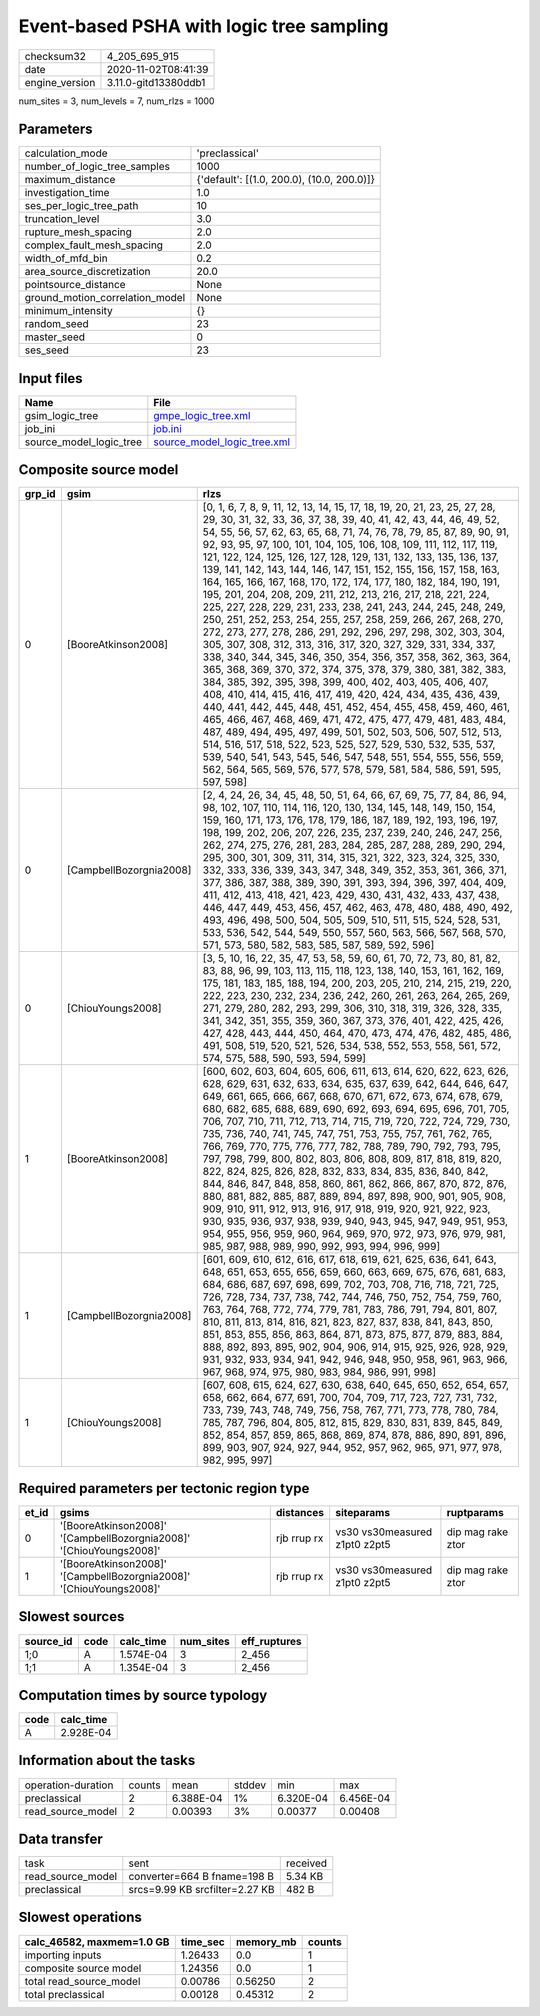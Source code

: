 Event-based PSHA with logic tree sampling
=========================================

============== ====================
checksum32     4_205_695_915       
date           2020-11-02T08:41:39 
engine_version 3.11.0-gitd13380ddb1
============== ====================

num_sites = 3, num_levels = 7, num_rlzs = 1000

Parameters
----------
=============================== ==========================================
calculation_mode                'preclassical'                            
number_of_logic_tree_samples    1000                                      
maximum_distance                {'default': [(1.0, 200.0), (10.0, 200.0)]}
investigation_time              1.0                                       
ses_per_logic_tree_path         10                                        
truncation_level                3.0                                       
rupture_mesh_spacing            2.0                                       
complex_fault_mesh_spacing      2.0                                       
width_of_mfd_bin                0.2                                       
area_source_discretization      20.0                                      
pointsource_distance            None                                      
ground_motion_correlation_model None                                      
minimum_intensity               {}                                        
random_seed                     23                                        
master_seed                     0                                         
ses_seed                        23                                        
=============================== ==========================================

Input files
-----------
======================= ============================================================
Name                    File                                                        
======================= ============================================================
gsim_logic_tree         `gmpe_logic_tree.xml <gmpe_logic_tree.xml>`_                
job_ini                 `job.ini <job.ini>`_                                        
source_model_logic_tree `source_model_logic_tree.xml <source_model_logic_tree.xml>`_
======================= ============================================================

Composite source model
----------------------
====== ======================= ===================================================================================================================================================================================================================================================================================================================================================================================================================================================================================================================================================================================================================================================================================================================================================================================================================================================================================================================================================================================================================================================================================================================================================================================================================================================================================================================================================================================================================================================================================================================================
grp_id gsim                    rlzs                                                                                                                                                                                                                                                                                                                                                                                                                                                                                                                                                                                                                                                                                                                                                                                                                                                                                                                                                                                                                                                                                                                                                                                                                                                                                                                                                                                                                                                                                                                               
====== ======================= ===================================================================================================================================================================================================================================================================================================================================================================================================================================================================================================================================================================================================================================================================================================================================================================================================================================================================================================================================================================================================================================================================================================================================================================================================================================================================================================================================================================================================================================================================================================================================
0      [BooreAtkinson2008]     [0, 1, 6, 7, 8, 9, 11, 12, 13, 14, 15, 17, 18, 19, 20, 21, 23, 25, 27, 28, 29, 30, 31, 32, 33, 36, 37, 38, 39, 40, 41, 42, 43, 44, 46, 49, 52, 54, 55, 56, 57, 62, 63, 65, 68, 71, 74, 76, 78, 79, 85, 87, 89, 90, 91, 92, 93, 95, 97, 100, 101, 104, 105, 106, 108, 109, 111, 112, 117, 119, 121, 122, 124, 125, 126, 127, 128, 129, 131, 132, 133, 135, 136, 137, 139, 141, 142, 143, 144, 146, 147, 151, 152, 155, 156, 157, 158, 163, 164, 165, 166, 167, 168, 170, 172, 174, 177, 180, 182, 184, 190, 191, 195, 201, 204, 208, 209, 211, 212, 213, 216, 217, 218, 221, 224, 225, 227, 228, 229, 231, 233, 238, 241, 243, 244, 245, 248, 249, 250, 251, 252, 253, 254, 255, 257, 258, 259, 266, 267, 268, 270, 272, 273, 277, 278, 286, 291, 292, 296, 297, 298, 302, 303, 304, 305, 307, 308, 312, 313, 316, 317, 320, 327, 329, 331, 334, 337, 338, 340, 344, 345, 346, 350, 354, 356, 357, 358, 362, 363, 364, 365, 368, 369, 370, 372, 374, 375, 378, 379, 380, 381, 382, 383, 384, 385, 392, 395, 398, 399, 400, 402, 403, 405, 406, 407, 408, 410, 414, 415, 416, 417, 419, 420, 424, 434, 435, 436, 439, 440, 441, 442, 445, 448, 451, 452, 454, 455, 458, 459, 460, 461, 465, 466, 467, 468, 469, 471, 472, 475, 477, 479, 481, 483, 484, 487, 489, 494, 495, 497, 499, 501, 502, 503, 506, 507, 512, 513, 514, 516, 517, 518, 522, 523, 525, 527, 529, 530, 532, 535, 537, 539, 540, 541, 543, 545, 546, 547, 548, 551, 554, 555, 556, 559, 562, 564, 565, 569, 576, 577, 578, 579, 581, 584, 586, 591, 595, 597, 598]
0      [CampbellBozorgnia2008] [2, 4, 24, 26, 34, 45, 48, 50, 51, 64, 66, 67, 69, 75, 77, 84, 86, 94, 98, 102, 107, 110, 114, 116, 120, 130, 134, 145, 148, 149, 150, 154, 159, 160, 171, 173, 176, 178, 179, 186, 187, 189, 192, 193, 196, 197, 198, 199, 202, 206, 207, 226, 235, 237, 239, 240, 246, 247, 256, 262, 274, 275, 276, 281, 283, 284, 285, 287, 288, 289, 290, 294, 295, 300, 301, 309, 311, 314, 315, 321, 322, 323, 324, 325, 330, 332, 333, 336, 339, 343, 347, 348, 349, 352, 353, 361, 366, 371, 377, 386, 387, 388, 389, 390, 391, 393, 394, 396, 397, 404, 409, 411, 412, 413, 418, 421, 423, 429, 430, 431, 432, 433, 437, 438, 446, 447, 449, 453, 456, 457, 462, 463, 478, 480, 488, 490, 492, 493, 496, 498, 500, 504, 505, 509, 510, 511, 515, 524, 528, 531, 533, 536, 542, 544, 549, 550, 557, 560, 563, 566, 567, 568, 570, 571, 573, 580, 582, 583, 585, 587, 589, 592, 596]                                                                                                                                                                                                                                                                                                                                                                                                                                                                                                                                                                                                                                                       
0      [ChiouYoungs2008]       [3, 5, 10, 16, 22, 35, 47, 53, 58, 59, 60, 61, 70, 72, 73, 80, 81, 82, 83, 88, 96, 99, 103, 113, 115, 118, 123, 138, 140, 153, 161, 162, 169, 175, 181, 183, 185, 188, 194, 200, 203, 205, 210, 214, 215, 219, 220, 222, 223, 230, 232, 234, 236, 242, 260, 261, 263, 264, 265, 269, 271, 279, 280, 282, 293, 299, 306, 310, 318, 319, 326, 328, 335, 341, 342, 351, 355, 359, 360, 367, 373, 376, 401, 422, 425, 426, 427, 428, 443, 444, 450, 464, 470, 473, 474, 476, 482, 485, 486, 491, 508, 519, 520, 521, 526, 534, 538, 552, 553, 558, 561, 572, 574, 575, 588, 590, 593, 594, 599]                                                                                                                                                                                                                                                                                                                                                                                                                                                                                                                                                                                                                                                                                                                                                                                                                                                                                                                                        
1      [BooreAtkinson2008]     [600, 602, 603, 604, 605, 606, 611, 613, 614, 620, 622, 623, 626, 628, 629, 631, 632, 633, 634, 635, 637, 639, 642, 644, 646, 647, 649, 661, 665, 666, 667, 668, 670, 671, 672, 673, 674, 678, 679, 680, 682, 685, 688, 689, 690, 692, 693, 694, 695, 696, 701, 705, 706, 707, 710, 711, 712, 713, 714, 715, 719, 720, 722, 724, 729, 730, 735, 736, 740, 741, 745, 747, 751, 753, 755, 757, 761, 762, 765, 766, 769, 770, 775, 776, 777, 782, 788, 789, 790, 792, 793, 795, 797, 798, 799, 800, 802, 803, 806, 808, 809, 817, 818, 819, 820, 822, 824, 825, 826, 828, 832, 833, 834, 835, 836, 840, 842, 844, 846, 847, 848, 858, 860, 861, 862, 866, 867, 870, 872, 876, 880, 881, 882, 885, 887, 889, 894, 897, 898, 900, 901, 905, 908, 909, 910, 911, 912, 913, 916, 917, 918, 919, 920, 921, 922, 923, 930, 935, 936, 937, 938, 939, 940, 943, 945, 947, 949, 951, 953, 954, 955, 956, 959, 960, 964, 969, 970, 972, 973, 976, 979, 981, 985, 987, 988, 989, 990, 992, 993, 994, 996, 999]                                                                                                                                                                                                                                                                                                                                                                                                                                                                                                                                   
1      [CampbellBozorgnia2008] [601, 609, 610, 612, 616, 617, 618, 619, 621, 625, 636, 641, 643, 648, 651, 653, 655, 656, 659, 660, 663, 669, 675, 676, 681, 683, 684, 686, 687, 697, 698, 699, 702, 703, 708, 716, 718, 721, 725, 726, 728, 734, 737, 738, 742, 744, 746, 750, 752, 754, 759, 760, 763, 764, 768, 772, 774, 779, 781, 783, 786, 791, 794, 801, 807, 810, 811, 813, 814, 816, 821, 823, 827, 837, 838, 841, 843, 850, 851, 853, 855, 856, 863, 864, 871, 873, 875, 877, 879, 883, 884, 888, 892, 893, 895, 902, 904, 906, 914, 915, 925, 926, 928, 929, 931, 932, 933, 934, 941, 942, 946, 948, 950, 958, 961, 963, 966, 967, 968, 974, 975, 980, 983, 984, 986, 991, 998]                                                                                                                                                                                                                                                                                                                                                                                                                                                                                                                                                                                                                                                                                                                                                                                                                                                                        
1      [ChiouYoungs2008]       [607, 608, 615, 624, 627, 630, 638, 640, 645, 650, 652, 654, 657, 658, 662, 664, 677, 691, 700, 704, 709, 717, 723, 727, 731, 732, 733, 739, 743, 748, 749, 756, 758, 767, 771, 773, 778, 780, 784, 785, 787, 796, 804, 805, 812, 815, 829, 830, 831, 839, 845, 849, 852, 854, 857, 859, 865, 868, 869, 874, 878, 886, 890, 891, 896, 899, 903, 907, 924, 927, 944, 952, 957, 962, 965, 971, 977, 978, 982, 995, 997]                                                                                                                                                                                                                                                                                                                                                                                                                                                                                                                                                                                                                                                                                                                                                                                                                                                                                                                                                                                                                                                                                                              
====== ======================= ===================================================================================================================================================================================================================================================================================================================================================================================================================================================================================================================================================================================================================================================================================================================================================================================================================================================================================================================================================================================================================================================================================================================================================================================================================================================================================================================================================================================================================================================================================================================================

Required parameters per tectonic region type
--------------------------------------------
===== =================================================================== =========== ============================= =================
et_id gsims                                                               distances   siteparams                    ruptparams       
===== =================================================================== =========== ============================= =================
0     '[BooreAtkinson2008]' '[CampbellBozorgnia2008]' '[ChiouYoungs2008]' rjb rrup rx vs30 vs30measured z1pt0 z2pt5 dip mag rake ztor
1     '[BooreAtkinson2008]' '[CampbellBozorgnia2008]' '[ChiouYoungs2008]' rjb rrup rx vs30 vs30measured z1pt0 z2pt5 dip mag rake ztor
===== =================================================================== =========== ============================= =================

Slowest sources
---------------
========= ==== ========= ========= ============
source_id code calc_time num_sites eff_ruptures
========= ==== ========= ========= ============
1;0       A    1.574E-04 3         2_456       
1;1       A    1.354E-04 3         2_456       
========= ==== ========= ========= ============

Computation times by source typology
------------------------------------
==== =========
code calc_time
==== =========
A    2.928E-04
==== =========

Information about the tasks
---------------------------
================== ====== ========= ====== ========= =========
operation-duration counts mean      stddev min       max      
preclassical       2      6.388E-04 1%     6.320E-04 6.456E-04
read_source_model  2      0.00393   3%     0.00377   0.00408  
================== ====== ========= ====== ========= =========

Data transfer
-------------
================= ============================== ========
task              sent                           received
read_source_model converter=664 B fname=198 B    5.34 KB 
preclassical      srcs=9.99 KB srcfilter=2.27 KB 482 B   
================= ============================== ========

Slowest operations
------------------
========================= ======== ========= ======
calc_46582, maxmem=1.0 GB time_sec memory_mb counts
========================= ======== ========= ======
importing inputs          1.26433  0.0       1     
composite source model    1.24356  0.0       1     
total read_source_model   0.00786  0.56250   2     
total preclassical        0.00128  0.45312   2     
========================= ======== ========= ======